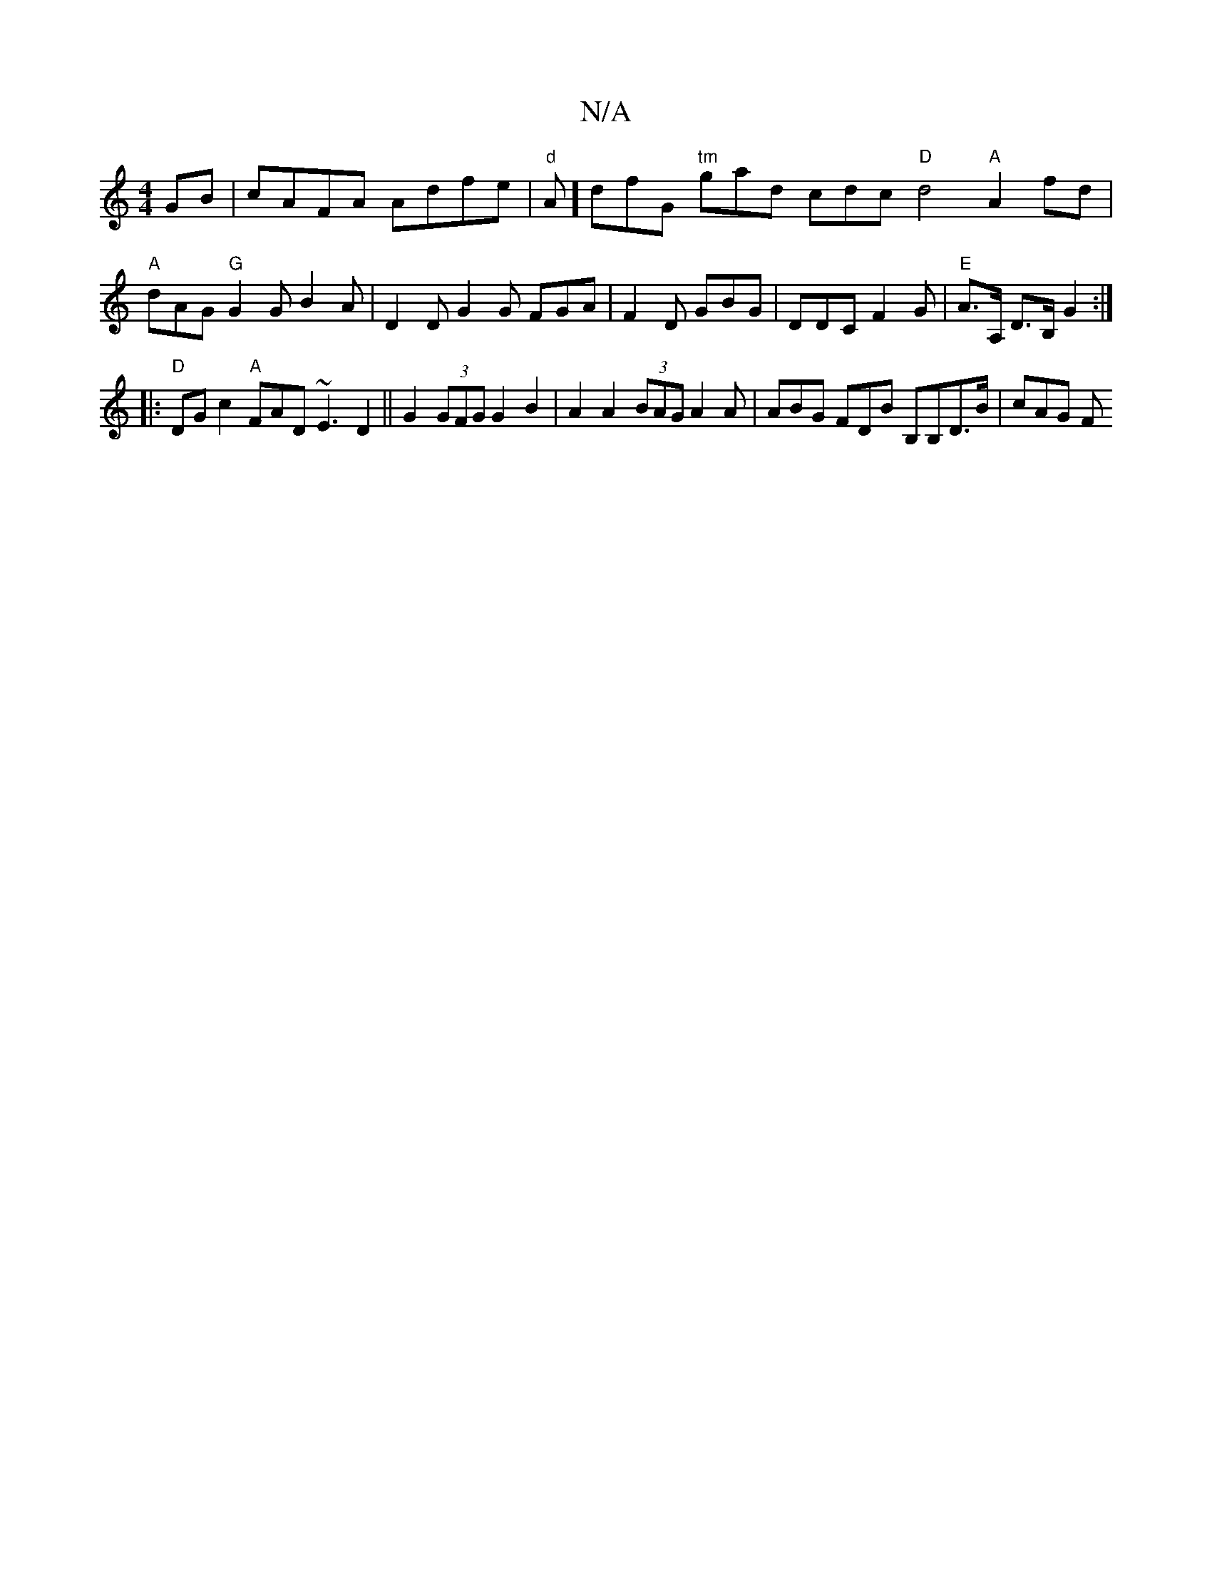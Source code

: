 X:1
T:N/A
M:4/4
R:N/A
K:Cmajor
GB- | cAFA Adfe |"d"A]dfG "tm"gad cdc "D"d4"A"A2fd |"A" dAG "G"G2 G B2A | D2D G2G FGA|F2D GBG | DDC F2G|"E" A>A, D>B, G2:|
|:"D"DGc2"A"FAD ~E3D2||G2 (3GFG G2B2|A2A2 (3BAGA2A | ABG FDB  B,B,D>B | cAG F